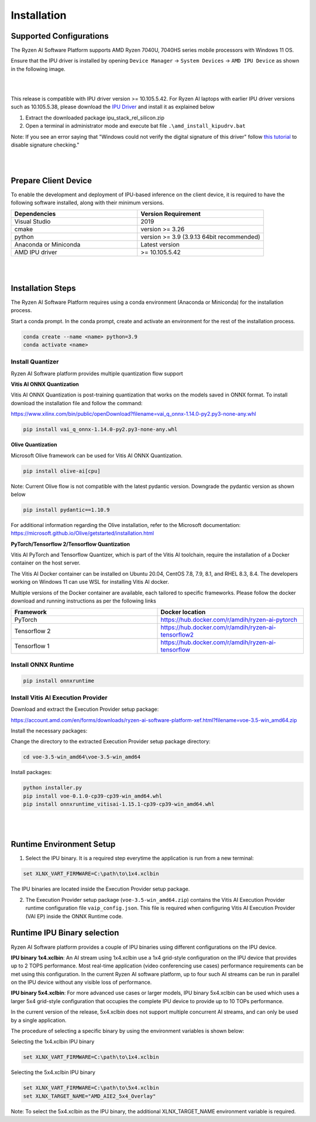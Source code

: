 .. _inst.rst:


############
Installation 
############


Supported Configurations
~~~~~~~~~~~~~~~~~~~~~~~~

The Ryzen AI Software Platform supports AMD Ryzen 7040U, 7040HS series mobile processors with Windows 11 OS.

Ensure that the IPU driver is installed by opening ``Device Manager`` -> ``System Devices`` -> ``AMD IPU Device`` as shown in the following image.

.. image:: images/ipu_device_properties.png

|
|

This release is compatible with IPU driver version >= 10.105.5.42. For Ryzen AI laptops with earlier IPU driver versions such as 10.105.5.38, please download the `IPU Driver <https://account.amd.com/en/forms/downloads/ryzen-ai-software-platform-xef.html?filename=ipu_stack_rel_silicon.zip>`_ and install it as explained below

1. Extract the downloaded package ipu_stack_rel_silicon.zip
2. Open a terminal in administrator mode and execute bat file ``.\amd_install_kipudrv.bat``

Note: If you see an error saying that "Windows could not verify the digital signature of this driver" follow `this tutorial <https://pureinfotech.com/disable-driver-signature-enforcement-windows-11/>`_ to disable signature checking."

|
|


Prepare Client Device 
~~~~~~~~~~~~~~~~~~~~~

To enable the development and deployment of IPU-based inference on the client device, it is required to have the following software installed, along with their minimum versions. 

.. list-table:: 
   :widths: 25 25 
   :header-rows: 1

   * - Dependencies
     - Version Requirement
   * - Visual Studio
     - 2019
   * - cmake
     - version >= 3.26
   * - python
     - version >= 3.9 (3.9.13 64bit recommended) 
   * - Anaconda or Miniconda
     - Latest version
   * - AMD IPU driver
     - >= 10.105.5.42

|
|

Installation Steps
~~~~~~~~~~~~~~~~~~

The Ryzen AI Software Platform requires using a conda environment (Anaconda or Miniconda) for the installation process. 

Start a conda prompt. In the conda prompt, create and activate an environment for the rest of the installation process. 

.. code-block:: 

  conda create --name <name> python=3.9
  conda activate <name> 

.. _install-olive:

Install Quantizer
#################


Ryzen AI Software platform provides multiple quantization flow support

**Vitis AI ONNX Quantization** 

Vitis AI ONNX Quantization is post-training quantization that works on the models saved in ONNX format. To install download the installation file and follow the command:

https://www.xilinx.com/bin/public/openDownload?filename=vai_q_onnx-1.14.0-py2.py3-none-any.whl

.. code-block::

   pip install vai_q_onnx-1.14.0-py2.py3-none-any.whl


**Olive Quantization**

Microsoft Olive framework can be used for Vitis AI ONNX Quantization. 

.. code-block::

   pip install olive-ai[cpu]


Note: Current Olive flow is not compatible with the latest pydantic version. Downgrade the pydantic version as shown below

.. code-block::

    pip install pydantic==1.10.9


For additional information regarding the Olive installation, refer to the Microsoft documentation:       
https://microsoft.github.io/Olive/getstarted/installation.html


**PyTorch/Tensorflow 2/Tensorflow Quantization**

Vitis AI PyTorch and Tensorflow Quantizer, which is part of the Vitis AI toolchain, require the installation of a Docker container on the host server.

The Vitis AI Docker container can be installed on Ubuntu 20.04, CentOS 7.8, 7.9, 8.1, and RHEL 8.3, 8.4. The developers working on Windows 11 can use WSL for installing Vitis AI docker.

Multiple versions of the Docker container are available, each tailored to specific frameworks. Please follow the docker download and running instructions as per the following links

.. list-table:: 
   :widths: 25 25 
   :header-rows: 1

   * - Framework
     - Docker location
   * - PyTorch
     - https://hub.docker.com/r/amdih/ryzen-ai-pytorch
   * - Tensorflow 2
     - https://hub.docker.com/r/amdih/ryzen-ai-tensorflow2
   * - Tensorflow 1
     - https://hub.docker.com/r/amdih/ryzen-ai-tensorflow 





Install ONNX Runtime
####################

.. code-block::
   
   pip install onnxruntime 

Install Vitis AI Execution Provider
###################################

Download and extract the Execution Provider setup package:

https://account.amd.com/en/forms/downloads/ryzen-ai-software-platform-xef.html?filename=voe-3.5-win_amd64.zip 

Install the necessary packages:

Change the directory to the extracted Execution Provider setup package directory:

.. code-block:: 
   
   cd voe-3.5-win_amd64\voe-3.5-win_amd64
   
Install packages:

.. code-block:: 

     python installer.py
     pip install voe-0.1.0-cp39-cp39-win_amd64.whl
     pip install onnxruntime_vitisai-1.15.1-cp39-cp39-win_amd64.whl

|
|
   
Runtime Environment Setup 
~~~~~~~~~~~~~~~~~~~~~~~~~
   
.. _set-vart-envar:

1. Select the IPU binary. It is a required step everytime the application is run from a new terminal:

.. code-block::

   set XLNX_VART_FIRMWARE=C:\path\to\1x4.xclbin

The IPU binaries are located inside the Execution Provider setup package.

.. _copy-vaip-config:

2. The Execution Provider setup package (``voe-3.5-win_amd64.zip``) contains the Vitis AI Execution Provider runtime configuration file ``vaip_config.json``. This file is required when configuring Vitis AI Execution Provider (VAI EP) inside the ONNX Runtime code. 


Runtime IPU Binary selection 
~~~~~~~~~~~~~~~~~~~~~~~~~~~~

Ryzen AI Software platform provides a couple of IPU binaries using different configurations on the IPU device. 

**IPU binary 1x4.xclbin**: An AI stream using 1x4.xclbin use a 1x4 grid-style configuration on the IPU device that provides up to 2 TOPS performance. Most real-time application (video conferencing use cases) performance requirements can be met using this configuration. In the current Ryzen AI software platform, up to four such AI streams can be run in parallel on the IPU device without any visible loss of performance.


**IPU binary 5x4.xclbin**: For more advanced use cases or larger models, IPU binary 5x4.xclbin can be used which uses a larger 5x4 grid-style configuration that occupies the complete IPU device to provide up to 10 TOPs performance. 

In the current version of the release, 5x4.xclbin does not support multiple concurrent AI streams, and can only be used by a single application. 


The procedure of selecting a specific binary by using the environment variables is shown below:

Selecting the 1x4.xclbin IPU binary

.. code-block::

   set XLNX_VART_FIRMWARE=C:\path\to\1x4.xclbin


Selecting the 5x4.xclbin IPU binary

.. code-block::

   set XLNX_VART_FIRMWARE=C:\path\to\5x4.xclbin
   set XLNX_TARGET_NAME="AMD_AIE2_5x4_Overlay"

Note: To select the 5x4.xclbin as the IPU binary, the additional XLNX_TARGET_NAME environment variable is required. 

..
  ------------

  #####################################
  License
  #####################################

 Ryzen AI is licensed under `MIT License <https://github.com/amd/ryzen-ai-documentation/blob/main/License>`_ . Refer to the `LICENSE File <https://github.com/amd/ryzen-ai-documentation/blob/main/License>`_ for the full license text and copyright notice.

